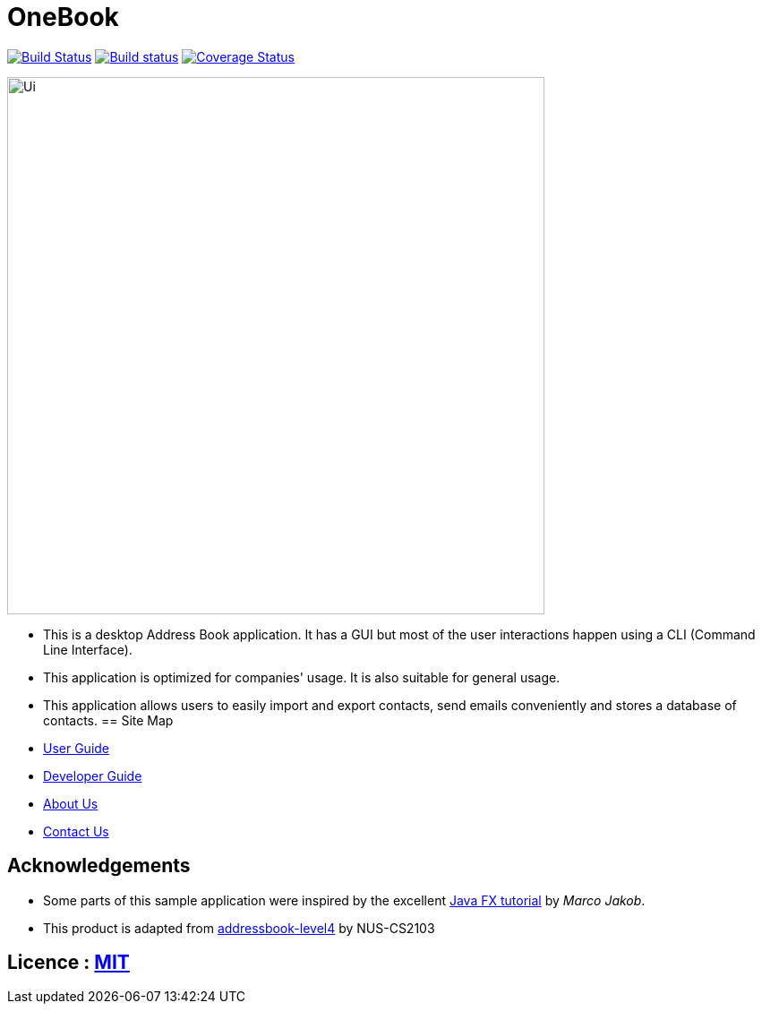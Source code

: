 = OneBook
ifdef::env-github,env-browser[:relfileprefix: docs/]
ifdef::env-github,env-browser[:outfilesuffix: .adoc]

https://travis-ci.org/CS2103AUG2017-T17-B4/main[image:https://travis-ci.org/CS2103AUG2017-T17-B4/main.svg?branch=master[Build Status]]
https://ci.appveyor.com/project/FrozVentus/addressbook-level4-gh5we/branch/master[image:https://ci.appveyor.com/api/projects/status/wn14altnlj5mtwok/branch/master?svg=true[Build status]]
https://coveralls.io/github/CS2103AUG2017-T17-B4/main?branch=master[image:https://coveralls.io/repos/github/CS2103AUG2017-T17-B4/main/badge.svg?branch=master[Coverage Status]]

ifdef::env-github[]
image::docs/images/Ui.png[width="600"]
endif::[]

ifndef::env-github[]
image::images/Ui.png[width="600"]
endif::[]

* This is a desktop Address Book application. It has a GUI but most of the user interactions happen using a CLI (Command Line Interface).
* This application is optimized for companies' usage. It is also suitable for general usage.
* This application allows users to easily import and export contacts, send emails conveniently and stores a database of contacts.
== Site Map

* <<UserGuide#, User Guide>>
* <<DeveloperGuide#, Developer Guide>>
* <<AboutUs#, About Us>>
* <<ContactUs#, Contact Us>>

== Acknowledgements

* Some parts of this sample application were inspired by the excellent http://code.makery.ch/library/javafx-8-tutorial/[Java FX tutorial] by
_Marco Jakob_.

* This product is adapted from https://github.com/nus-cs2103-AY1718S1/addressbook-level4[addressbook-level4] by NUS-CS2103 

== Licence : link:LICENSE[MIT]
